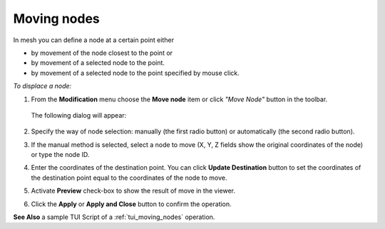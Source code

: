 .. _mesh_through_point_page:

************
Moving nodes
************

In mesh you can define a node at a certain point either

* by movement of the node closest to the point or 
* by movement of a selected node to the point.
* by movement of a selected node to the point specified by mouse click.

*To displace a node:*

#. From the **Modification** menu choose the **Move node** item or click *"Move Node"* button in the toolbar.

	.. image:: ../images/image67.png
		:align: center

	.. centered::
		*"Move Node"* button

   The following dialog will appear:

	.. image:: ../images/meshtopass1.png
		:align: center

	.. centered::
		Manual node selection


	.. image:: ../images/meshtopass2.png
		:align: center

	.. centered::
		Automatic node selection

	.. image:: ../images/meshtopass3.png
		:align: center

	.. centered::
		Manual node selection with mouse location


#. Specify the way of node selection: manually (the first radio button) or automatically (the second radio button).
#. If the manual method is selected, select a node to move (X, Y, Z fields show the original coordinates of the node) or type the node ID.
#. Enter the coordinates of the destination point. You can click **Update Destination** button to set the coordinates of the destination point equal to the coordinates of the node to move.
#. Activate **Preview** check-box to show the result of move in the viewer.
#. Click the **Apply** or **Apply and Close** button to confirm the operation.

.. image:: ../images/moving_nodes1.png
	:align: center

.. centered::
	The initial mesh

.. image:: ../images/moving_nodes2.png
	:align: center

.. centered::
	The modified mesh

**See Also** a sample TUI Script of a :ref:`tui_moving_nodes` operation.  


